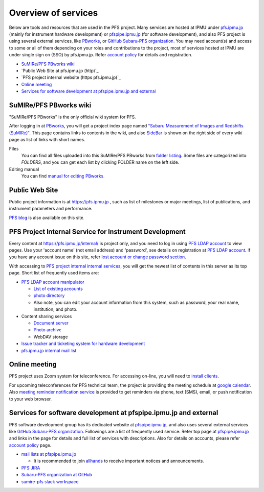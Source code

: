Overview of services
******

Below are tools and resources that are used in the PFS project. 
Many services are hosted at IPMU under `pfs.ipmu.jp <https://pfs.ipmu.jp/internal/>`_ 
(mainly for instrument hardware development) or 
`pfspipe.ipmu.jp <pfspipe.ipmu.jp>`_ (for software development), and also PFS 
project is using several external services, like 
`PBworks <http://sumire.pbworks.com/>`_, or 
`GitHub Subaru-PFS organization <https://github.com/Subaru-PFS>`_. 
You may need account(s) and access to some or all of them depending on your 
roles and contributions to the project, most of services hosted at IPMU are 
under single sign on (SSO) by pfs.ipmu.jp. 
Refer `account policy <account.rst>`_ for details and registration. 

* `SuMIRe/PFS PBworks wiki`_
* `Public Web Site at pfs.ipmu.jp (http)`_
* `PFS project internal website (https pfs.ipmu.jp)`_
* `Online meeting`_
* `Services for software development at pfspipe.ipmu.jp and external`_

SuMIRe/PFS PBworks wiki
------

"SuMIRe/PFS PBworks" is the only official wiki system for PFS. 

After logging in at `PBworks <http://sumire.pbworks.com/>`_, 
you will get a project index page named 
`"Subaru Measurement of Images and Redshifts (SuMIRe)" <https://sumire.pbworks.com/w/Subaru%20Measurement%20of%20Images%20and%20Redshifts%20%28SuMIRe%29>`_. 
This page contains links to contents in the wiki, and also 
`SideBar <https://sumire.pbworks.com/w/SideBar>`_ is shown on the right side of 
every wiki page as list of links with short names. 

Files
  You can find all files uploaded into this SuMIRe/PFS PBworks from 
  `folder listing <http://sumire.pbworks.com/w/browse/#view=ViewAllFiles>`_.
  Some files are categorized into *FOLDERS*, and you can get each list by 
  clicking FOLDER name on the left side. 
Editing manual
  You can find `manual for editing PBworks <http://usermanual.pbworks.com/>`_. 


Public Web Site
------

Public project information is at https://pfs.ipmu.jp , 
such as list of milestones or major meetings, list of publications, 
and instrument parameters and performance. 

`PFS blog <https://pfs.ipmu.jp/blog/>`_ is also available on this site. 

PFS Project Internal Service for Instrument Development
------

Every content at https://pfs.ipmu.jp/internal/ is project only, and you 
need to log in using `PFS LDAP account <account.rst>`_ to view pages. 
Use your 'account name' (not email address) and 'password', see details on 
registration at `PFS LDAP account <account.rst>`_.
If you have any account issue on this site, refer 
`lost account or change password section <account.rst#lost-account-or-change-password>`_.

With accessing to `PFS project internal internal services <https://pfs.ipmu.jp/internal/>`_, 
you will get the newest list of contents in this server as its top page. 
Short list of frequently used items are:

* `PFS LDAP account manipulator <https://pfs.ipmu.jp/internal/ldap-manip/>`_

  * `List of existing accounts <https://pfs.ipmu.jp/internal/ldap-manip/view_all.cgi>`_
  * `photo directory <https://pfs.ipmu.jp/internal/ldap-manip/view_allphoto.cgi>`_
  * Also note, you can edit your account information from this system, 
    such as password, your real name, institution, and photo. 

* Content sharing services

  * `Document server <https://pfs.ipmu.jp/internal/docsrv/>`_
  * `Photo archive <https://pfs.ipmu.jp/internal/photo/>`_
  * WebDAV storage

* `Issue tracker and ticketing system for hardware development <https://pfs.ipmu.jp/internal/bts/>`_
* `pfs.ipmu.jp internal mail list <https://pfs.ipmu.jp/internal/mailman/listinfo>`_

Online meeting
------

PFS project uses Zoom system for teleconference. 
For accessing on-line, you will need to `install clients <https://zoom.us/download>`_.

For upcoming teleconferences for PFS technical team, 
the project is providing the meeting schedule at 
`google calendar <https://calendar.google.com/calendar/embed?src=su0pbsaull17etlj62tet5anm0%40group.calendar.google.com>`_.
Also `meeting reminder notification service <https://pfs.ipmu.jp/internal/notification/>`_ 
is provided to get reminders via phone, text (SMS), email, or push notification 
to your web browser. 

Services for software development at pfspipe.ipmu.jp and external
------

PFS software development group has its dedicated website at 
`pfspipe.ipmu.jp <https://pfspipe.ipmu.jp/>`_, and also uses several external 
services like `GitHub Subaru-PFS organization <https://github.com/Subaru-PFS>`_. 
Followings are a list of frequently used service. Refer top page at 
`pfspipe.ipmu.jp <https://pfspipe.ipmu.jp/>`_ and links in the page 
for details and full list of services with descriptions. 
Also for details on accounts, please refer `account policy <account.rst>`_ 
page. 

* `mail lists at pfspipe.ipmu.jp <https://pfspipe.ipmu.jp/mailman/listinfo>`_

  * It is recommended to join 
    `allhands <https://pfspipe.ipmu.jp/mailman/listinfo/allhands>`_ 
    to receive important notices and announcements. 

* `PFS JIRA <https://pfspipe.ipmu.jp/jira/>`_
* `Subaru-PFS organization at GitHub <https://github.com/Subaru-PFS>`_
* `sumire-pfs slack workspace <https://sumire-pfs.slack.com/>`_ 

